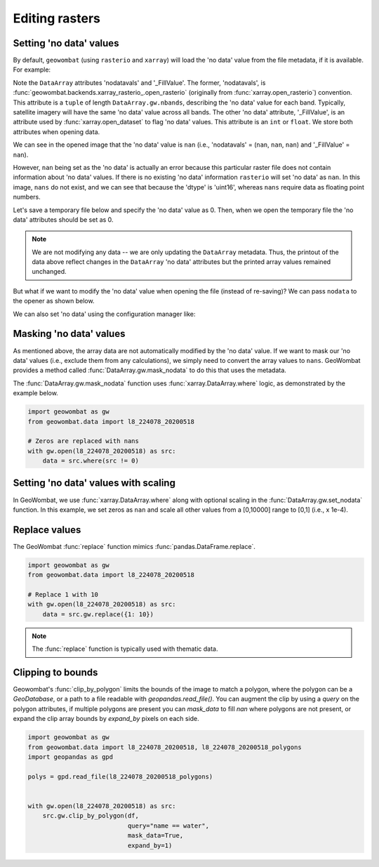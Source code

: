 .. _tutorial-edit:

Editing rasters
===============

Setting 'no data' values
------------------------

By default, ``geowombat`` (using ``rasterio`` and ``xarray``) will load the 'no data' value from the
file metadata, if it is available. For example:

.. ipython:: python

    import geowombat as gw
    from geowombat.data import l8_224078_20200518

    with gw.open(l8_224078_20200518) as src:
        print(src)

Note the ``DataArray`` attributes 'nodatavals' and '_FillValue'. The former, 'nodatavals', is
:func:`geowombat.backends.xarray_rasterio_.open_rasterio` (originally from :func:`xarray.open_rasterio`)
convention. This attribute is a ``tuple`` of length ``DataArray.gw.nbands``, describing the 'no data' value
for each band. Typically, satellite imagery will have the same 'no data' value across all bands. The other
'no data' attribute, '_FillValue', is an attribute used by :func:`xarray.open_dataset` to flag 'no data' values.
This attribute is an ``int`` or ``float``. We store both attributes when opening data.

We can see in the opened image that the 'no data' value is ``nan`` (i.e., 'nodatavals' = (``nan``, ``nan``, ``nan``)
and '_FillValue' = ``nan``).

.. ipython:: python

    import geowombat as gw
    from geowombat.data import l8_224078_20200518

    with gw.open(l8_224078_20200518) as src:
        print('dtype =', src.dtype)
        print(src.squeeze().values[0])

However, ``nan`` being set as the 'no data' is actually an error because this particular raster file does not
contain information about 'no data' values. If there is no existing 'no data' information ``rasterio`` will
set 'no data' as ``nan``. In this image, ``nans`` do not exist, and we can see that because the 'dtype' is
'uint16', whereas ``nans`` require data as floating point numbers.

Let's save a temporary file below and specify the 'no data' value as 0. Then, when we open the temporary
file the 'no data' attributes should be set as 0.

.. ipython:: python

    import tempfile
    from pathlib import Path
    import geowombat as gw
    from geowombat.data import l8_224078_20200518

    with gw.open(l8_224078_20200518) as src:
        # Create a temporary directory
        with tempfile.TemporaryDirectory() as tmp:
            # Set the temporary file name
            tmp_file = Path(tmp) / 'tmp_raster.tif'
            # Save the data to file, setting 'no data' as 0
            src.gw.save(tmp_file, nodata=0)
            # Open the temporary file and view the data
            with gw.open(tmp_file) as src_nodata:
                print(src_nodata)
                print(src_nodata.squeeze().values[0])

.. note::

    We are not modifying any data -- we are only updating the ``DataArray`` metadata. Thus, the printout of
    the data above reflect changes in the ``DataArray`` 'no data' attributes but the printed array values
    remained unchanged.

But what if we want to modify the 'no data' value when opening the file (instead of re-saving)? We can
pass ``nodata`` to the opener as shown below.

.. ipython:: python

    import geowombat as gw
    from geowombat.data import l8_224078_20200518

    with gw.open(l8_224078_20200518, nodata=0) as src:
        print(src)
        print(src.squeeze().values[0])

We can also set 'no data' using the configuration manager like:

.. ipython:: python

    import geowombat as gw
    from geowombat.data import l8_224078_20200518

    with gw.config.update(nodata=0):
        with gw.open(l8_224078_20200518) as src:
            print(src)
            print(src.squeeze().values[0])

Masking 'no data' values
------------------------

As mentioned above, the array data are not automatically modified by the 'no data' value. If we want to
mask our 'no data' values (i.e., exclude them from any calculations), we simply need to convert the
array values to ``nans``. GeoWombat provides a method called :func:`DataArray.gw.mask_nodata` to do this
that uses the metadata.

.. ipython:: python

    import geowombat as gw
    from geowombat.data import l8_224078_20200518

    with gw.open(l8_224078_20200518, nodata=0) as src:
        # Print the first band with no masking
        print('No masking:')
        print(src.sel(band=1).values)
        # Print the first band with masked 'no data'
        print("\n'No data' values masked:")
        print(src.gw.mask_nodata().sel(band=1).values)

The :func:`DataArray.gw.mask_nodata` function uses :func:`xarray.DataArray.where` logic, as
demonstrated by the example below.

.. code:: python

    import geowombat as gw
    from geowombat.data import l8_224078_20200518

    # Zeros are replaced with nans
    with gw.open(l8_224078_20200518) as src:
        data = src.where(src != 0)

Setting 'no data' values with scaling
-------------------------------------

In GeoWombat, we use :func:`xarray.DataArray.where` along with optional
scaling in the :func:`DataArray.gw.set_nodata` function. In this example, we set zeros as
``nan`` and scale all other values from a [0,10000] range to [0,1] (i.e., x 1e-4).

.. ipython:: python

    import geowombat as gw
    from geowombat.data import l8_224078_20200518
    import numpy as np

    # Set the 'no data' value and scale all other values
    with gw.open(l8_224078_20200518, dtype='float64') as src:
        print(src.sel(band=1).values)
        data = src.gw.set_nodata(
            src_nodata=0, dst_nodata=np.nan, dtype='float64', scale_factor=1e-4
        )
        print(data.sel(band=1).values)

Replace values
--------------

The GeoWombat :func:`replace` function mimics :func:`pandas.DataFrame.replace`.

.. code:: python

    import geowombat as gw
    from geowombat.data import l8_224078_20200518

    # Replace 1 with 10
    with gw.open(l8_224078_20200518) as src:
        data = src.gw.replace({1: 10})

.. note::

    The :func:`replace` function is typically used with thematic data.

Clipping to bounds
------------------

Geowombat's :func:`clip_by_polygon` limits the bounds of the image to match a polygon, 
where the polygon can be a `GeoDatabase`, or a path to a file readable with `geopandas.read_file()`. 
You can augment the clip by using a `query` on the polygon attributes,  if multiple polygons 
are present you can `mask_data` to fill `nan` where polygons are not present, or expand the clip 
array bounds by `expand_by` pixels on each side.

.. code:: python

    import geowombat as gw
    from geowombat.data import l8_224078_20200518, l8_224078_20200518_polygons
    import geopandas as gpd

    polys = gpd.read_file(l8_224078_20200518_polygons)

    
    with gw.open(l8_224078_20200518) as src:
        src.gw.clip_by_polygon(df, 
                               query="name == water",
                               mask_data=True,
                               expand_by=1)